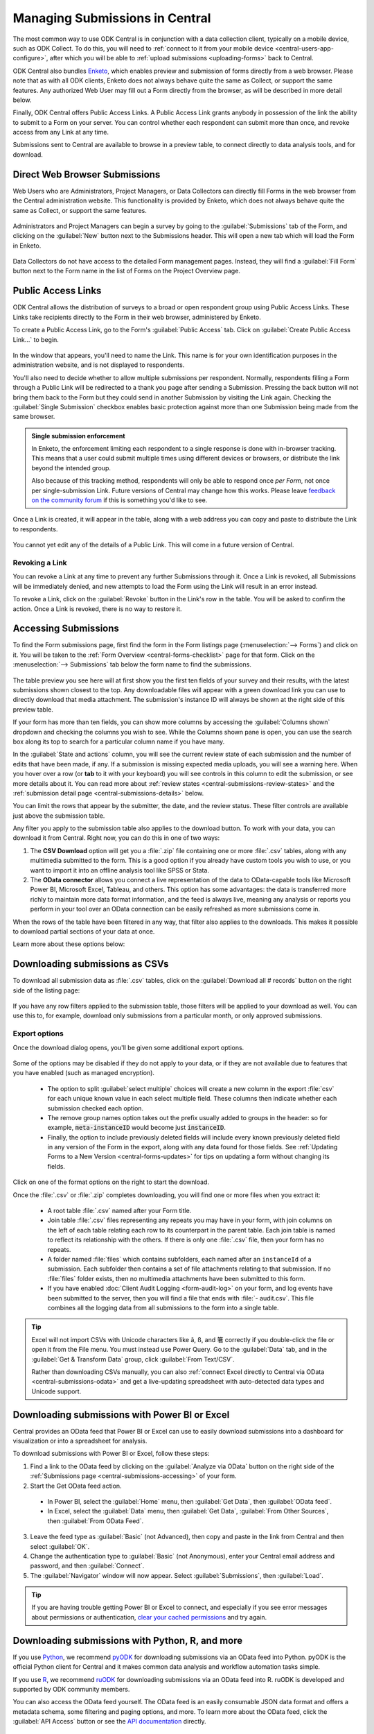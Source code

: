 .. _central-submissions-overview:

Managing Submissions in Central
===============================

The most common way to use ODK Central is in conjunction with a data collection client, typically on a mobile device, such as ODK Collect. To do this, you will need to :ref:`connect to it from your mobile device <central-users-app-configure>`, after which you will be able to :ref:`upload submissions <uploading-forms>` back to Central.

ODK Central also bundles `Enketo <https://enketo.org>`_, which enables preview and submission of forms directly from a web browser. Please note that as with all ODK clients, Enketo does not always behave quite the same as Collect, or support the same features. Any authorized Web User may fill out a Form directly from the browser, as will be described in more detail below.

Finally, ODK Central offers Public Access Links. A Public Access Link grants anybody in possession of the link the ability to submit to a Form on your server. You can control whether each respondent can submit more than once, and revoke access from any Link at any time.

Submissions sent to Central are available to browse in a preview table, to connect directly to data analysis tools, and for download.

.. _central-submissions-direct:

Direct Web Browser Submissions
------------------------------

Web Users who are Administrators, Project Managers, or Data Collectors can directly fill Forms in the web browser from the Central administration website. This functionality is provided by Enketo, which does not always behave quite the same as Collect, or support the same features.

   .. image:: /img/central-submissions/new.png

Administrators and Project Managers can begin a survey by going to the :guilabel:`Submissions` tab of the Form, and clicking on the :guilabel:`New` button next to the Submissions header. This will open a new tab which will load the Form in Enketo.

   .. image:: /img/central-submissions/data-collector-form-listing.png

Data Collectors do not have access to the detailed Form management pages. Instead, they will find a :guilabel:`Fill Form` button next to the Form name in the list of Forms on the Project Overview page.

.. _central-submissions-public-link:

Public Access Links
-------------------

ODK Central allows the distribution of surveys to a broad or open respondent group using Public Access Links. These Links take recipients directly to the Form in their web browser, administered by Enketo.

To create a Public Access Link, go to the Form's :guilabel:`Public Access` tab. Click on :guilabel:`Create Public Access Link…` to begin.

   .. image:: /img/central-submissions/public-link-new.png

In the window that appears, you'll need to name the Link. This name is for your own identification purposes in the administration website, and is not displayed to respondents.

You'll also need to decide whether to allow multiple submissions per respondent. Normally, respondents filling a Form through a Public Link will be redirected to a thank you page after sending a Submission. Pressing the back button will not bring them back to the Form but they could send in another Submission by visiting the Link again. Checking the :guilabel:`Single Submission` checkbox enables basic protection against more than one Submission being made from the same browser.

.. admonition:: Single submission enforcement

  In Enketo, the enforcement limiting each respondent to a single response is done with in-browser tracking. This means that a user could submit multiple times using different devices or browsers, or distribute the link beyond the intended group.

  Also because of this tracking method, respondents will only be able to respond once *per Form*, not once per single-submission Link. Future versions of Central may change how this works. Please leave `feedback on the community forum <https://forum.getodk.org/c/features/9>`_ if this is something you'd like to see.

Once a Link is created, it will appear in the table, along with a web address you can copy and paste to distribute the Link to respondents.

   .. image:: /img/central-submissions/public-link-listing.png

You cannot yet edit any of the details of a Public Link. This will come in a future version of Central.

.. _central-submissions-link-revoke:

Revoking a Link
~~~~~~~~~~~~~~~

You can revoke a Link at any time to prevent any further Submissions through it. Once a Link is revoked, all Submissions will be immediately denied, and new attempts to load the Form using the Link will result in an error instead.

To revoke a Link, click on the :guilabel:`Revoke` button in the Link's row in the table. You will be asked to confirm the action. Once a Link is revoked, there is no way to restore it.

.. _central-submissions-accessing:

Accessing Submissions
---------------------

To find the Form submissions page, first find the form in the Form listings page (:menuselection:`--> Forms`) and click on it. You will be taken to the :ref:`Form Overview <central-forms-checklist>` page for that form. Click on the :menuselection:`--> Submissions` tab below the form name to find the submissions.

   .. image:: /img/central-submissions/listing.png

The table preview you see here will at first show you the first ten fields of your survey and their results, with the latest submissions shown closest to the top. Any downloadable files will appear with a green download link you can use to directly download that media attachment. The submission's instance ID will always be shown at the right side of this preview table.

If your form has more than ten fields, you can show more columns by accessing the :guilabel:`Columns shown` dropdown and checking the columns you wish to see. While the Columns shown pane is open, you can use the search box along its top to search for a particular column name if you have many.

In the :guilabel:`State and actions` column, you will see the current review state of each submission and the number of edits that have been made, if any. If a submission is missing expected media uploads, you will see a warning here. When you hover over a row (or **tab** to it with your keyboard) you will see controls in this column to edit the submission, or see more details about it. You can read more about :ref:`review states <central-submissions-review-states>` and the :ref:`submission detail page <central-submissions-details>` below.

You can limit the rows that appear by the submitter, the date, and the review status. These filter controls are available just above the submission table.

Any filter you apply to the submission table also applies to the download button. To work with your data, you can download it from Central. Right now, you can do this in one of two ways:

1. The **CSV Download** option will get you a :file:`.zip` file containing one or more :file:`.csv` tables, along with any multimedia submitted to the form. This is a good option if you already have custom tools you wish to use, or you want to import it into an offline analysis tool like SPSS or Stata.
2. The **OData connector** allows you connect a live representation of the data to OData-capable tools like Microsoft Power BI, Microsoft Excel, Tableau, and others. This option has some advantages: the data is transferred more richly to maintain more data format information, and the feed is always live, meaning any analysis or reports you perform in your tool over an OData connection can be easily refreshed as more submissions come in.

When the rows of the table have been filtered in any way, that filter also applies to the downloads. This makes it possible to download partial sections of your data at once.

Learn more about these options below:

.. _central-submissions-download:

Downloading submissions as CSVs
-------------------------------

To download all submission data as :file:`.csv` tables, click on the :guilabel:`Download all # records` button on the right side of the listing page:

   .. image:: /img/central-submissions/download-button.png

If you have any row filters applied to the submission table, those filters will be applied to your download as well. You can use this to, for example, download only submissions from a particular month, or only approved submissions.

.. _central-submissions-export-options:

Export options
~~~~~~~~~~~~~~~~

Once the download dialog opens, you'll be given some additional export options.

   .. image:: /img/central-submissions/download-modal.png

Some of the options may be disabled if they do not apply to your data, or if they are not available due to features that you have enabled (such as managed encryption).

 - The option to split :guilabel:`select multiple` choices will create a new column in the export :file:`csv` for each unique known value in each select multiple field. These columns then indicate whether each submission checked each option.
 - The remove group names option takes out the prefix usually added to groups in the header: so for example, :code:`meta-instanceID` would become just :code:`instanceID`.
 - Finally, the option to include previously deleted fields will include every known previously deleted field in any version of the Form in the export, along with any data found for those fields. See :ref:`Updating Forms to a New Version <central-forms-updates>` for tips on updating a form without changing its fields.

Click on one of the format options on the right to start the download.

Once the :file:`.csv` or :file:`.zip` completes downloading, you will find one or more files when you extract it:

 - A root table :file:`.csv` named after your Form title.
 - Join table :file:`.csv` files representing any repeats you may have in your form, with join columns on the left of each table relating each row to its counterpart in the parent table. Each join table is named to reflect its relationship with the others. If there is only one :file:`.csv` file, then your form has no repeats.
 - A folder named :file:`files` which contains subfolders, each named after an ``instanceId`` of a submission. Each subfolder then contains a set of file attachments relating to that submission. If no :file:`files` folder exists, then no multimedia attachments have been submitted to this form.
 - If you have enabled :doc:`Client Audit Logging <form-audit-log>` on your form, and log events have been submitted to the server, then you will find a file that ends with :file:`- audit.csv`. This file combines all the logging data from all submissions to the form into a single table.

.. tip::

  Excel will not import CSVs with Unicode characters like ã, ß, and 箸 correctly if you double-click the file or open it from the File menu. You must instead use Power Query. Go to the :guilabel:`Data` tab, and in the :guilabel:`Get & Transform Data` group, click :guilabel:`From Text/CSV`.

  Rather than downloading CSVs manually, you can also :ref:`connect Excel directly to Central via OData <central-submissions-odata>` and get a live-updating spreadsheet with auto-detected data types and Unicode support.

.. _central-submissions-odata:
.. _connecting-to-submission-data-over-odata:

Downloading submissions with Power BI or Excel
----------------------------------------------

Central provides an OData feed that Power BI or Excel can use to easily download submissions into a dashboard for visualization or into a spreadsheet for analysis.

.. seealso::

  * See our :doc:`mapping households tutorial <tutorial-mapping-households>` for step-by-step guidance on using Power BI with ODK.

  * See `connecting Excel to ODK <https://forum.getodk.org/t/step-by-step-instructions-for-odata-use-with-excel-professional-2016/45118>`_ for instructions on using Excel with ODK.

  Power BI and Excel uses the same underlying technology (Power Query) to connect to Central's OData feed. Try both of the above resources to maximize your learning. You can also follow along with this video:

  ..  youtube:: CDycTI-8TOc
     :width: 100%

To download submissions with Power BI or Excel, follow these steps:

1. Find a link to the OData feed by clicking on the :guilabel:`Analyze via OData` button on the right side of the :ref:`Submissions page <central-submissions-accessing>` of your form. 

2. Start the Get OData feed action.

  * In Power BI, select the :guilabel:`Home` menu, then :guilabel:`Get Data`, then :guilabel:`OData feed`.
  * In Excel, select the :guilabel:`Data` menu, then :guilabel:`Get Data`, :guilabel:`From Other Sources`, then :guilabel:`From OData Feed`.

3. Leave the feed type as :guilabel:`Basic` (not Advanced), then copy and paste in the link from Central and then select :guilabel:`OK`.

4. Change the authentication type to :guilabel:`Basic` (not Anonymous), enter your Central email address and password, and then :guilabel:`Connect`.

5. The :guilabel:`Navigator` window will now appear. Select :guilabel:`Submissions`, then :guilabel:`Load`.

.. tip::

  If you are having trouble getting Power BI or Excel to connect, and especially if you see error messages about permissions or authentication, `clear your cached permissions <https://docs.microsoft.com/en-us/power-query/connectorauthentication#change-the-authentication-method>`_ and try again.

.. _central-submissions-other-api:

Downloading submissions with Python, R, and more
------------------------------------------------
If you use `Python <https://www.python.org/>`_, we recommend `pyODK <https://github.com/getodk/pyodk>`_ for downloading submissions via an OData feed into Python. pyODK is the official Python client for Central and it makes common data analysis and workflow automation tasks simple.

If you use `R <https://www.r-project.org/>`_, we recommend `ruODK <https://docs.ropensci.org/ruODK/>`_ for downloading submissions via an OData feed into R. ruODK is developed and supported by ODK community members.

You can also access the OData feed yourself. The OData feed is an easily consumable JSON data format and offers a metadata schema, some filtering and paging options, and more. To learn more about the OData feed, click the :guilabel:`API Access` button or see the `API documentation </central-api-odata-endpoints>`_ directly.

.. _central-submissions-media-downloads:
.. _setting-up-media-downloads:

Accessing submission media from external tools
----------------------------------------------

It can be tricky to access submission media files while using external tools like Power BI or Python for data analysis or visualization. Using an external tool to fetch submissions from Central does not mean it can or knows how to get associated images, video, and other media.

In the OData feed, you will see media files given by their filename. If you want, you can construct a link within your analysis tool that will download any media file with your web browser. You can do this by gluing together pieces of text into a URL. Often this gluing operation is called ``concat`` or ``concatenate``. You'll need to make it look like this:

.. code-block:: bash

  https://DOMAIN/#/dl/projects/PROJECTID/forms/FORMID/submissions/INSTANCEID/attachments/FILENAME

Where the uppercase words need to be replaced with the appropriate values. The easiest way to get the ``DOMAIN``, ``PROJECTID``, and ``FORMID`` is to open the Form in your web browser in the Central administration website and just copy the values you see there. The two web addresses are quite similar. Then you have to add the ``INSTANCEID`` and the ``FILENAME``, both of which you can find in the OData data itself.

Here is an example of a completed address:

.. code-block:: bash

  https://my.odk.server/#/dl/projects/1/forms/forest_survey/submissions/uuid:20bcee82-4a22-4381-a6aa-f926fc85fb22/attachments/my.file.mp3

This location is a web page that causes a web browser to download a file. It cannot be used directly to embed images or video on any website or application.

.. _central-submissions-review-states:

Submission Review States
------------------------

As of version 1.2, Central allows Project Managers and Administrators to review submissions and assign them certain states. This feature lets you perform verification and follow-up data editing within Central itself, if you need this kind of a workflow. The available states are:

+------------+-------------+-----------------------------------------------------------------------------------+
| State      | Assigned by | Description                                                                       |
+============+=============+===================================================================================+
| Received   | System      | The default state for all incoming submissions, assigned automatically by Central |
+------------+-------------+-----------------------------------------------------------------------------------+
| Edited     | System      | Automatically assigned by Central whenever a submission is edited by any user     |
+------------+-------------+-----------------------------------------------------------------------------------+
| Has Issues | User        | Can be assigned by project staff if a submission has problems                     |
+------------+-------------+-----------------------------------------------------------------------------------+
| Approved   | User        | Can be assigned by project staff to approve a submission                          |
+------------+-------------+-----------------------------------------------------------------------------------+
| Rejected   | User        | Can be assigned by project staff to reject a submission                           |
+------------+-------------+-----------------------------------------------------------------------------------+

The ``Received`` and ``Edited`` states are automatically set by Central any time a submission is uploaded or edited. The other states are assigned by project staff. We suggest some meanings for these states above, but they don't cause anything to happen automatically. For example, rejected submissions will still be included in your data exports unless you filter them out yourself. So, you are free to use these states however you'd like.

Once submissions have been reviewed, the submission table download and the OData connection both allow submissions to be filtered by review state. This lets you, for example, download only all the approved submissions.

.. _central-submissions-details:

Submission Details
------------------

As of version 1.2, each submission has its own detail page which provides basic information about the submission, an activity history of action and discussion on that submission, and tools for updating the submission review state and data itself.

.. image:: /img/central-submissions/details.png

The title at the top is pulled from the ``instance_name`` if there is one, otherwise it will be the automatically assigned ``instanceID``. We recommend you :ref:`define an instance_name <instance-name>` based on the data in each submission. This is especially important if you plan on using this page a lot, because it makes navigation much easier to have friendly names at the top of the page and in the web browser title and tab.


Basic detail can be found along the left. If there are expected media attachments for this submission, that status information will be provided.

The main activity feed on the right shows you the discussion and action history of the submission. Any review state changes, comments, and edits will appear here. At the top of the activity feed, you can :guilabel:`Review` a submission to assign a new review state, :guilabel:`Edit` the submission directly in your web browser, or type in the box to begin leaving a comment.

You can leave a note when you update the review state, to indicate why the decision is being made, or any other information you'd like saved.

.. _central-submissions-editing:

Submission Editing
------------------

From the :ref:`submission detail page <central-submissions-details>` you can press the :guilabel:`Edit` button to edit the submission in your web browser. When an edited submission is resubmitted, a new version of it is created, just like a form version. You will be able to see previous submission versions in a future version of Central.

Any time a user edits a submission, they will see a note when they are returned to the detail page suggesting that they leave a comment describing the edits they have made. This is optional but highly encouraged. In a future version of Central, greater detail will be automatically provided about the data values that were changed.

Finally, when edits are submitted, the submission :ref:`review state <central-submissions-review-states>` will automatically be set to :guilabel:`Edited`, and (as of version 1.3) you will see the changes between versions in the Submission Detail activity feed. Please note that Central will show you the differences between versions, but it doesn't know the exact actions you took to cause those changes. Sometimes the differences shown are not the same as the actions taken, but the resulting data will appear exactly as edited.

.. image:: /img/central-submissions/diff.png

